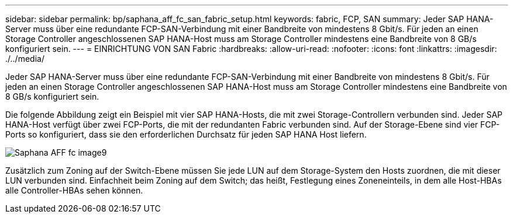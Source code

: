 ---
sidebar: sidebar 
permalink: bp/saphana_aff_fc_san_fabric_setup.html 
keywords: fabric, FCP, SAN 
summary: Jeder SAP HANA-Server muss über eine redundante FCP-SAN-Verbindung mit einer Bandbreite von mindestens 8 Gbit/s. Für jeden an einen Storage Controller angeschlossenen SAP HANA-Host muss am Storage Controller mindestens eine Bandbreite von 8 GB/s konfiguriert sein. 
---
= EINRICHTUNG VON SAN Fabric
:hardbreaks:
:allow-uri-read: 
:nofooter: 
:icons: font
:linkattrs: 
:imagesdir: ./../media/


[role="lead"]
Jeder SAP HANA-Server muss über eine redundante FCP-SAN-Verbindung mit einer Bandbreite von mindestens 8 Gbit/s. Für jeden an einen Storage Controller angeschlossenen SAP HANA-Host muss am Storage Controller mindestens eine Bandbreite von 8 GB/s konfiguriert sein.

Die folgende Abbildung zeigt ein Beispiel mit vier SAP HANA-Hosts, die mit zwei Storage-Controllern verbunden sind. Jeder SAP HANA-Host verfügt über zwei FCP-Ports, die mit der redundanten Fabric verbunden sind. Auf der Storage-Ebene sind vier FCP-Ports so konfiguriert, dass sie den erforderlichen Durchsatz für jeden SAP HANA Host liefern.

image::saphana_aff_fc_image9.png[Saphana AFF fc image9]

Zusätzlich zum Zoning auf der Switch-Ebene müssen Sie jede LUN auf dem Storage-System den Hosts zuordnen, die mit dieser LUN verbunden sind. Einfachheit beim Zoning auf dem Switch; das heißt, Festlegung eines Zoneneinteils, in dem alle Host-HBAs alle Controller-HBAs sehen können.
